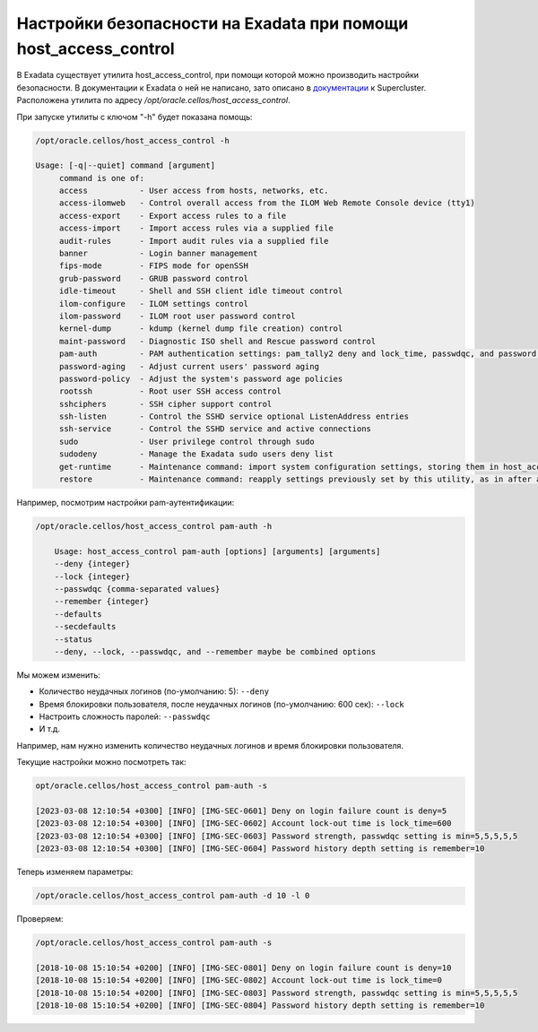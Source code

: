 .. index:: exadata, host_access_control, security, ssh, lock, deny, root, password, unsuccessful, login, banner, rootssh, access, pam

.. meta::
   :keywords: exadata, host_access_control, security, ssh, lock, deny, root, password, unsuccessful, login, banner, rootssh, access, pam

.. _oracle-exadata-host_access_control:

Настройки безопасности на Exadata при помощи host_access_control
================================================================

В Exadata существует утилита host_access_control, при помощи которой можно производить настройки безопасности.
В документации к Exadata о ней не написано, зато описано в `документации <https://docs.oracle.com/cd/E58626_01/html/E58630/gqeje.html>`_ к Supercluster.
Расположена утилита по адресу `/opt/oracle.cellos/host_access_control`.

При запуске утилиты с ключом "-h" будет показана помощь:

.. code-block:: none

    /opt/oracle.cellos/host_access_control -h
     
    Usage: [-q|--quiet] command [argument]
         command is one of:
         access           - User access from hosts, networks, etc.
         access-ilomweb   - Control overall access from the ILOM Web Remote Console device (tty1)
         access-export    - Export access rules to a file
         access-import    - Import access rules via a supplied file
         audit-rules      - Import audit rules via a supplied file
         banner           - Login banner management
         fips-mode        - FIPS mode for openSSH
         grub-password    - GRUB password control
         idle-timeout     - Shell and SSH client idle timeout control
         ilom-configure   - ILOM settings control
         ilom-password    - ILOM root user password control
         kernel-dump      - kdump (kernel dump file creation) control
         maint-password   - Diagnostic ISO shell and Rescue password control
         pam-auth         - PAM authentication settings: pam_tally2 deny and lock_time, passwdqc, and password history values
         password-aging   - Adjust current users' password aging
         password-policy  - Adjust the system's password age policies
         rootssh          - Root user SSH access control
         sshciphers       - SSH cipher support control
         ssh-listen       - Control the SSHD service optional ListenAddress entries
         ssh-service      - Control the SSHD service and active connections
         sudo             - User privilege control through sudo
         sudodeny         - Manage the Exadata sudo users deny list
         get-runtime      - Maintenance command: import system configuration settings, storing them in host_access_control parameter settings files.
         restore          - Maintenance command: reapply settings previously set by this utility, as in after an upgrade

Например, посмотрим настройки pam-аутентификации:

.. code-block:: none

    /opt/oracle.cellos/host_access_control pam-auth -h
     
        Usage: host_access_control pam-auth [options] [arguments] [arguments]
        --deny {integer}
        --lock {integer}
        --passwdqc {comma-separated values}
        --remember {integer}
        --defaults
        --secdefaults
        --status
        --deny, --lock, --passwdqc, and --remember maybe be combined options

Мы можем изменить:

- Количество неудачных логинов (по-умолчанию: 5): ``--deny``
- Время блокировки пользователя, после неудачных логинов (по-умолчанию: 600 сек): ``--lock``
- Настроить сложность паролей: ``--passwdqc``
- И т.д.

Например, нам нужно изменить количество неудачных логинов и время блокировки пользователя.

Текущие настройки можно посмотреть так:

.. code-block:: none

    opt/oracle.cellos/host_access_control pam-auth -s
     
    [2023-03-08 12:10:54 +0300] [INFO] [IMG-SEC-0601] Deny on login failure count is deny=5
    [2023-03-08 12:10:54 +0300] [INFO] [IMG-SEC-0602] Account lock-out time is lock_time=600
    [2023-03-08 12:10:54 +0300] [INFO] [IMG-SEC-0603] Password strength, passwdqc setting is min=5,5,5,5,5
    [2023-03-08 12:10:54 +0300] [INFO] [IMG-SEC-0604] Password history depth setting is remember=10

Теперь изменяем параметры:

.. code-block:: none

    /opt/oracle.cellos/host_access_control pam-auth -d 10 -l 0

Проверяем:

.. code-block:: none

    /opt/oracle.cellos/host_access_control pam-auth -s
     
    [2018-10-08 15:10:54 +0200] [INFO] [IMG-SEC-0801] Deny on login failure count is deny=10
    [2018-10-08 15:10:54 +0200] [INFO] [IMG-SEC-0802] Account lock-out time is lock_time=0
    [2018-10-08 15:10:54 +0200] [INFO] [IMG-SEC-0803] Password strength, passwdqc setting is min=5,5,5,5,5
    [2018-10-08 15:10:54 +0200] [INFO] [IMG-SEC-0804] Password history depth setting is remember=10

